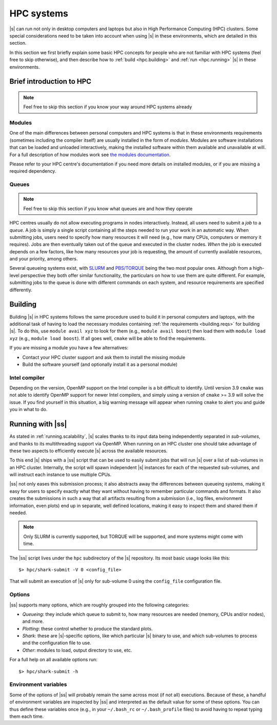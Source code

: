 HPC systems
===========

|s| can run not only in desktop computers and laptops
but also in High Performance Computing (HPC) clusters.
Some special considerations need to be taken into account
when using |s| in these environments,
which are detailed in this section.

In this section we first briefly explain
some basic HPC concepts
for people who are not familiar with HPC systems
(feel free to skip otherwise),
and then describe how to
:ref:`build <hpc.building>` and :ref:`run <hpc.running>` |s|
in these environments.


Brief introduction to HPC
-------------------------

.. note::
 Feel free to skip this section if you know
 your way around HPC systems already

Modules
^^^^^^^

One of the main differences between personal computers and HPC systems
is that in these environments
requirements (sometimes including the compiler itself)
are usually installed in the form of *modules*.
Modules are software installations
that can be loaded and unloaded interactively,
making the installed software within them
available and unavailable at will.
For a full description of how modules work
see `the modules documentation <https://modules.readthedocs.io/en/stable/index.html>`_.

Please refer to your HPC centre's documentation
if you need more details on installed modules,
or if you are missing a required dependency.

Queues
^^^^^^

.. note::
 Feel free to skip this section if you know
 what queues are and how they operate

HPC centres usually do not allow
executing programs in nodes interactively.
Instead, all users need to submit a *job* to a *queue*.
A job is simply a single script
containing all the steps needed to run your work
in an automatic way.
When submitting jobs,
users need to specify how many resources it will need
(e.g., how many CPUs, computers or memory it requires).
Jobs are then eventually taken out of the queue
and executed in the cluster nodes.
*When* the job is executed depends on a few factors,
like how many resources your job is requesting,
the amount of currently available resources,
and your priority, among others.

Several queueing systems exist,
with `SLURM <https://slurm.schedmd.com/>`_
and `PBS/TORQUE <http://www.adaptivecomputing.com/products/torque/>`_
being the two most popular ones.
Although from a high-level perspective
they both offer similar functionality,
the particulars on how to use them
are quite different.
For example, submitting jobs to the queue
is done with different commands on each system,
and resource requirements are specified differently.


.. _hpc.building:

Building
--------

Building |s| in HPC systems follows the same procedure
used to build it in personal computers and laptops,
with the additional task
of having to load the necessary modules
containing :ref:`the requirements <building.reqs>` for building |s|.
To do this, use ``module avail xyz`` to look for them
(e.g., ``module avail boost``)
then load them with ``module load xyz``
(e.g., ``module load boost``).
If all goes well,
``cmake`` will be able to find the requirements.

If you are missing a module you have a few alternatives:

* Contact your HPC cluster support and ask them to install the missing module
* Build the software yourself (and optionally install it as a personal module)

.. _hpc.building.intelcc:

Intel compiler
^^^^^^^^^^^^^^

Depending on the version,
OpenMP support on the Intel compiler is a bit difficult to identify.
Until version 3.9 ``cmake`` was not able to identify OpenMP support
for newer Intel compilers,
and simply using a version of ``cmake`` >= 3.9 will solve the issue.
If you find yourself in this situation,
a big warning message will appear when running ``cmake``
to alert you and guide you in what to do.


.. _hpc.running:

Running with |ss|
-----------------

As stated in :ref:`running.scalability`,
|s| scales thanks to its input data
being independently separated in *sub-volumes*,
and thanks to its multithreading support via OpenMP.
When running on an HPC cluster
one should take advantage of these two aspects
to efficiently execute |s| across the available resources.

To this end |s| ships with a |ss| script
that can be used to easily submit jobs
that will run |s| over a list of sub-volumes
in an HPC cluster.
Internally, the script will spawn independent |s| instances
for each of the requested sub-volumes,
and will instruct each instance to use multiple CPUs.

|ss| not only eases this submission process;
it also abstracts away the differences between queueing systems,
making it easy for users to specify exactly what they want
without having to remember particular commands and formats.
It also creates the submissions in such a way
that all artifacts resulting from a submission
(i.e., log files, environment information, even plots)
end up in separate, well defined locations,
making it easy to inspect them
and shared them if needed.

.. note::
 Only SLURM is currently supported,
 but TORQUE will be supported,
 and more systems might come with time.

The |ss| script lives
under the ``hpc`` subdirectory of the |s| repository.
Its most basic usage looks like this::

 $> hpc/shark-submit -V 0 <config_file>

That will submit an execution of |s| only for sub-volume 0
using the ``config_file`` configuration file.

Options
^^^^^^^

|ss| supports many options,
which are roughly grouped into the following categories:

* *Queueing*: they include which queue to submit to,
  how many resources are needed (memory, CPUs and/or nodes),
  and more.
* *Plotting*: these control whether to produce
  the standard plots.
* *Shark*: these are |s|-specific options, like
  which particular |s| binary to use,
  and which sub-volumes to process and the configuration file to use.
* *Other*: modules to load, output directory to use,
  etc.

For a full help on all available options run::

 $> hpc/shark-submit -h

Environment variables
^^^^^^^^^^^^^^^^^^^^^

Some of the options of |ss|
will probably remain the same
across most (if not all) executions.
Because of these, a handful of environment variables
are inspected by |ss| and interpreted
as the default value for some of these options.
You can thus define these variables once
(e.g., in your ``~/.bash_rc`` or ``~/.bash_profile`` files)
to avoid having to repeat typing them each time.
